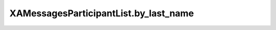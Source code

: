 XAMessagesParticipantList.by_last_name
======================================

.. automethod:: PyXA.apps.Messages.XAMessagesParticipantList.by_last_name
